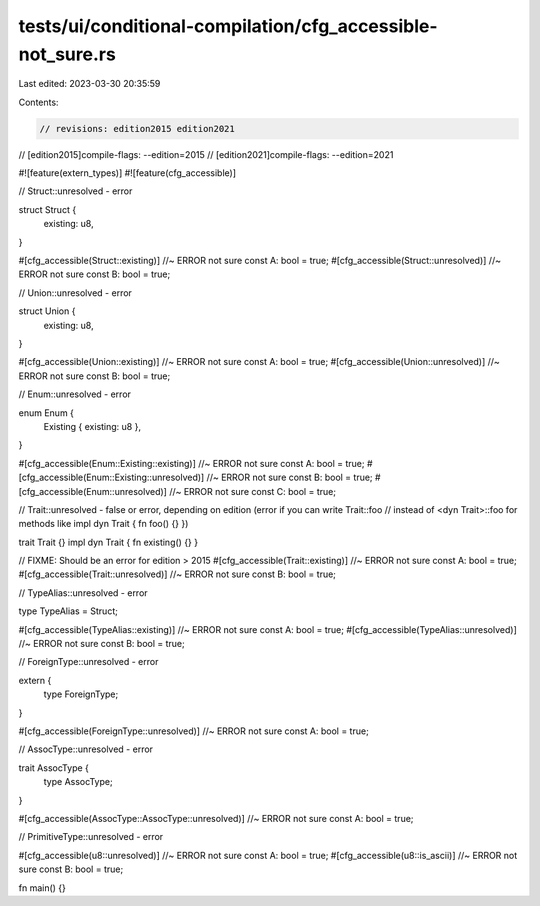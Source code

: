 tests/ui/conditional-compilation/cfg_accessible-not_sure.rs
===========================================================

Last edited: 2023-03-30 20:35:59

Contents:

.. code-block:: rs

    // revisions: edition2015 edition2021
// [edition2015]compile-flags: --edition=2015
// [edition2021]compile-flags: --edition=2021

#![feature(extern_types)]
#![feature(cfg_accessible)]

// Struct::unresolved - error

struct Struct {
    existing: u8,
}

#[cfg_accessible(Struct::existing)] //~ ERROR not sure
const A: bool = true;
#[cfg_accessible(Struct::unresolved)] //~ ERROR not sure
const B: bool = true;

// Union::unresolved - error

struct Union {
    existing: u8,
}

#[cfg_accessible(Union::existing)] //~ ERROR not sure
const A: bool = true;
#[cfg_accessible(Union::unresolved)] //~ ERROR not sure
const B: bool = true;

// Enum::unresolved - error

enum Enum {
    Existing { existing: u8 },
}

#[cfg_accessible(Enum::Existing::existing)] //~ ERROR not sure
const A: bool = true;
#[cfg_accessible(Enum::Existing::unresolved)] //~ ERROR not sure
const B: bool = true;
#[cfg_accessible(Enum::unresolved)] //~ ERROR not sure
const C: bool = true;

// Trait::unresolved - false or error, depending on edition (error if you can write Trait::foo
// instead of <dyn Trait>::foo for methods like impl dyn Trait { fn foo() {} })

trait Trait {}
impl dyn Trait { fn existing() {} }

// FIXME: Should be an error for edition > 2015
#[cfg_accessible(Trait::existing)] //~ ERROR not sure
const A: bool = true;
#[cfg_accessible(Trait::unresolved)] //~ ERROR not sure
const B: bool = true;

// TypeAlias::unresolved - error

type TypeAlias = Struct;

#[cfg_accessible(TypeAlias::existing)] //~ ERROR not sure
const A: bool = true;
#[cfg_accessible(TypeAlias::unresolved)] //~ ERROR not sure
const B: bool = true;

// ForeignType::unresolved - error

extern {
    type ForeignType;
}

#[cfg_accessible(ForeignType::unresolved)] //~ ERROR not sure
const A: bool = true;

// AssocType::unresolved - error

trait AssocType {
    type AssocType;
}

#[cfg_accessible(AssocType::AssocType::unresolved)] //~ ERROR not sure
const A: bool = true;

// PrimitiveType::unresolved - error

#[cfg_accessible(u8::unresolved)] //~ ERROR not sure
const A: bool = true;
#[cfg_accessible(u8::is_ascii)] //~ ERROR not sure
const B: bool = true;

fn main() {}


